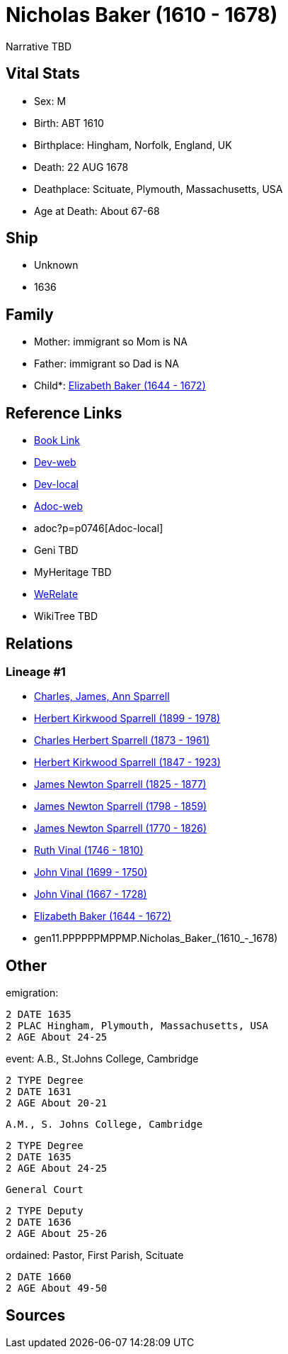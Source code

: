 = Nicholas Baker (1610 - 1678)

Narrative TBD


== Vital Stats


* Sex: M

* Birth: ABT 1610

* Birthplace: Hingham, Norfolk, England, UK

* Death: 22 AUG 1678

* Deathplace: Scituate, Plymouth, Massachusetts, USA

* Age at Death: About 67-68



== Ship
* Unknown
* 1636


== Family
* Mother: immigrant so Mom is NA
* Father: immigrant so Dad is NA
* Child*: https://github.com/sparrell/cfs_ancestors/blob/main/Vol_02_Ships/V2_C5_Ancestors/V2_C5_G10/gen10.PPPPPPMPPM.Elizabeth_Baker.adoc[Elizabeth Baker (1644 - 1672)]


== Reference Links
* https://github.com/sparrell/cfs_ancestors/blob/main/Vol_02_Ships/V2_C5_Ancestors/V2_C5_G11/gen11.PPPPPPMPPMP.Nicholas_Baker.adoc[Book Link]
* https://cfsjksas.gigalixirapp.com/person?p=p0746[Dev-web]
* http://localhost:4000/person?p=p0746[Dev-local]
* https://cfsjksas.gigalixirapp.com/adoc?p=p0746[Adoc-web]
* adoc?p=p0746[Adoc-local]
* Geni TBD
* MyHeritage TBD
* https://www.werelate.org/wiki/Person:Nicholas_Baker_%281%29[WeRelate]
* WikiTree TBD

== Relations
=== Lineage #1
* https://github.com/spoarrell/cfs_ancestors/tree/main/Vol_02_Ships/V2_C1_Principals/0_intro_principals.adoc[Charles, James, Ann Sparrell]
* https://github.com/sparrell/cfs_ancestors/blob/main/Vol_02_Ships/V2_C5_Ancestors/V2_C5_G1/gen1.P.Herbert_Kirkwood_Sparrell.adoc[Herbert Kirkwood Sparrell (1899 - 1978)]
* https://github.com/sparrell/cfs_ancestors/blob/main/Vol_02_Ships/V2_C5_Ancestors/V2_C5_G2/gen2.PP.Charles_Herbert_Sparrell.adoc[Charles Herbert Sparrell (1873 - 1961)]
* https://github.com/sparrell/cfs_ancestors/blob/main/Vol_02_Ships/V2_C5_Ancestors/V2_C5_G3/gen3.PPP.Herbert_Kirkwood_Sparrell.adoc[Herbert Kirkwood Sparrell (1847 - 1923)]
* https://github.com/sparrell/cfs_ancestors/blob/main/Vol_02_Ships/V2_C5_Ancestors/V2_C5_G4/gen4.PPPP.James_Newton_Sparrell.adoc[James Newton Sparrell (1825 - 1877)]
* https://github.com/sparrell/cfs_ancestors/blob/main/Vol_02_Ships/V2_C5_Ancestors/V2_C5_G5/gen5.PPPPP.James_Newton_Sparrell.adoc[James Newton Sparrell (1798 - 1859)]
* https://github.com/sparrell/cfs_ancestors/blob/main/Vol_02_Ships/V2_C5_Ancestors/V2_C5_G6/gen6.PPPPPP.James_Newton_Sparrell.adoc[James Newton Sparrell (1770 - 1826)]
* https://github.com/sparrell/cfs_ancestors/blob/main/Vol_02_Ships/V2_C5_Ancestors/V2_C5_G7/gen7.PPPPPPM.Ruth_Vinal.adoc[Ruth Vinal (1746 - 1810)]
* https://github.com/sparrell/cfs_ancestors/blob/main/Vol_02_Ships/V2_C5_Ancestors/V2_C5_G8/gen8.PPPPPPMP.John_Vinal.adoc[John Vinal (1699 - 1750)]
* https://github.com/sparrell/cfs_ancestors/blob/main/Vol_02_Ships/V2_C5_Ancestors/V2_C5_G9/gen9.PPPPPPMPP.John_Vinal.adoc[John Vinal (1667 - 1728)]
* https://github.com/sparrell/cfs_ancestors/blob/main/Vol_02_Ships/V2_C5_Ancestors/V2_C5_G10/gen10.PPPPPPMPPM.Elizabeth_Baker.adoc[Elizabeth Baker (1644 - 1672)]
* gen11.PPPPPPMPPMP.Nicholas_Baker_(1610_-_1678)


== Other
emigration: 
----
2 DATE 1635
2 PLAC Hingham, Plymouth, Massachusetts, USA
2 AGE About 24-25
----

event:  A.B., St.Johns College, Cambridge
----
2 TYPE Degree
2 DATE 1631
2 AGE About 20-21
----
 A.M., S. Johns College, Cambridge
----
2 TYPE Degree
2 DATE 1635
2 AGE About 24-25
----
 General Court
----
2 TYPE Deputy
2 DATE 1636
2 AGE About 25-26
----

ordained: Pastor, First Parish, Scituate
----
2 DATE 1660
2 AGE About 49-50
----


== Sources


